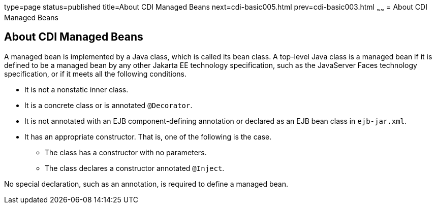 type=page
status=published
title=About CDI Managed Beans
next=cdi-basic005.html
prev=cdi-basic003.html
~~~~~~
= About CDI Managed Beans


[[GJFZI]][[about-cdi-managed-beans]]

About CDI Managed Beans
-----------------------

A managed bean is implemented by a Java class, which is called its bean
class. A top-level Java class is a managed bean if it is defined to be a
managed bean by any other Jakarta EE technology specification, such as the
JavaServer Faces technology specification, or if it meets all the
following conditions.

* It is not a nonstatic inner class.
* It is a concrete class or is annotated `@Decorator`.
* It is not annotated with an EJB component-defining annotation or
declared as an EJB bean class in `ejb-jar.xml`.
* It has an appropriate constructor. That is, one of the following is
the case.

** The class has a constructor with no parameters.

** The class declares a constructor annotated `@Inject`.

No special declaration, such as an annotation, is required to define a
managed bean.
